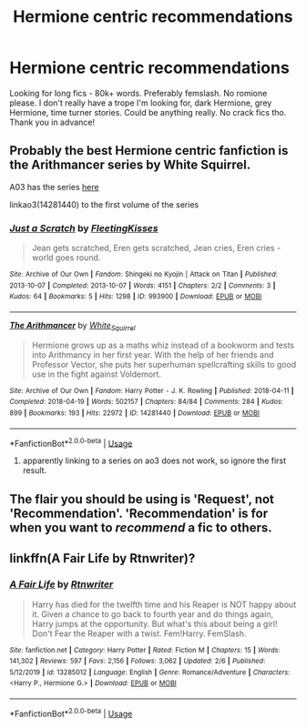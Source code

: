 #+TITLE: Hermione centric recommendations

* Hermione centric recommendations
:PROPERTIES:
:Author: wakemeupp
:Score: 6
:DateUnix: 1597428826.0
:DateShort: 2020-Aug-14
:FlairText: Request
:END:
Looking for long fics - 80k+ words. Preferably femslash. No romione please. I don't really have a trope I'm looking for, dark Hermione, grey Hermione, time turner stories. Could be anything really. No crack fics tho. Thank you in advance!


** Probably the best Hermione centric fanfiction is the Arithmancer series by White Squirrel.

A03 has the series [[https://archiveofourown.org/series/993900][here]]

linkao3(14281440) to the first volume of the series
:PROPERTIES:
:Author: lschierer
:Score: 3
:DateUnix: 1597443258.0
:DateShort: 2020-Aug-15
:END:

*** [[https://archiveofourown.org/works/993900][*/Just a Scratch/*]] by [[https://www.archiveofourown.org/users/FleetingKisses/pseuds/FleetingKisses][/FleetingKisses/]]

#+begin_quote
  Jean gets scratched, Eren gets scratched, Jean cries, Eren cries - world goes round.
#+end_quote

^{/Site/:} ^{Archive} ^{of} ^{Our} ^{Own} ^{*|*} ^{/Fandom/:} ^{Shingeki} ^{no} ^{Kyojin} ^{|} ^{Attack} ^{on} ^{Titan} ^{*|*} ^{/Published/:} ^{2013-10-07} ^{*|*} ^{/Completed/:} ^{2013-10-07} ^{*|*} ^{/Words/:} ^{4151} ^{*|*} ^{/Chapters/:} ^{2/2} ^{*|*} ^{/Comments/:} ^{3} ^{*|*} ^{/Kudos/:} ^{64} ^{*|*} ^{/Bookmarks/:} ^{5} ^{*|*} ^{/Hits/:} ^{1298} ^{*|*} ^{/ID/:} ^{993900} ^{*|*} ^{/Download/:} ^{[[https://archiveofourown.org/downloads/993900/Just%20a%20Scratch.epub?updated_at=1387579620][EPUB]]} ^{or} ^{[[https://archiveofourown.org/downloads/993900/Just%20a%20Scratch.mobi?updated_at=1387579620][MOBI]]}

--------------

[[https://archiveofourown.org/works/14281440][*/The Arithmancer/*]] by [[https://www.archiveofourown.org/users/White_Squirrel/pseuds/White_Squirrel][/White_Squirrel/]]

#+begin_quote
  Hermione grows up as a maths whiz instead of a bookworm and tests into Arithmancy in her first year. With the help of her friends and Professor Vector, she puts her superhuman spellcrafting skills to good use in the fight against Voldemort.
#+end_quote

^{/Site/:} ^{Archive} ^{of} ^{Our} ^{Own} ^{*|*} ^{/Fandom/:} ^{Harry} ^{Potter} ^{-} ^{J.} ^{K.} ^{Rowling} ^{*|*} ^{/Published/:} ^{2018-04-11} ^{*|*} ^{/Completed/:} ^{2018-04-19} ^{*|*} ^{/Words/:} ^{502157} ^{*|*} ^{/Chapters/:} ^{84/84} ^{*|*} ^{/Comments/:} ^{284} ^{*|*} ^{/Kudos/:} ^{899} ^{*|*} ^{/Bookmarks/:} ^{193} ^{*|*} ^{/Hits/:} ^{22972} ^{*|*} ^{/ID/:} ^{14281440} ^{*|*} ^{/Download/:} ^{[[https://archiveofourown.org/downloads/14281440/The%20Arithmancer.epub?updated_at=1570246860][EPUB]]} ^{or} ^{[[https://archiveofourown.org/downloads/14281440/The%20Arithmancer.mobi?updated_at=1570246860][MOBI]]}

--------------

*FanfictionBot*^{2.0.0-beta} | [[https://github.com/tusing/reddit-ffn-bot/wiki/Usage][Usage]]
:PROPERTIES:
:Author: FanfictionBot
:Score: 1
:DateUnix: 1597443274.0
:DateShort: 2020-Aug-15
:END:

**** apparently linking to a series on ao3 does not work, so ignore the first result.
:PROPERTIES:
:Author: lschierer
:Score: 2
:DateUnix: 1597443408.0
:DateShort: 2020-Aug-15
:END:


** The flair you should be using is 'Request', not 'Recommendation'. 'Recommendation' is for when you want to /recommend/ a fic to others.
:PROPERTIES:
:Author: Miqdad_Suleman
:Score: 3
:DateUnix: 1597507805.0
:DateShort: 2020-Aug-15
:END:


** linkffn(A Fair Life by Rtnwriter)?
:PROPERTIES:
:Author: ceplma
:Score: 1
:DateUnix: 1597431486.0
:DateShort: 2020-Aug-14
:END:

*** [[https://www.fanfiction.net/s/13285012/1/][*/A Fair Life/*]] by [[https://www.fanfiction.net/u/9236464/Rtnwriter][/Rtnwriter/]]

#+begin_quote
  Harry has died for the twelfth time and his Reaper is NOT happy about it. Given a chance to go back to fourth year and do things again, Harry jumps at the opportunity. But what's this about being a girl! Don't Fear the Reaper with a twist. Fem!Harry. FemSlash.
#+end_quote

^{/Site/:} ^{fanfiction.net} ^{*|*} ^{/Category/:} ^{Harry} ^{Potter} ^{*|*} ^{/Rated/:} ^{Fiction} ^{M} ^{*|*} ^{/Chapters/:} ^{15} ^{*|*} ^{/Words/:} ^{141,302} ^{*|*} ^{/Reviews/:} ^{597} ^{*|*} ^{/Favs/:} ^{2,156} ^{*|*} ^{/Follows/:} ^{3,062} ^{*|*} ^{/Updated/:} ^{2/6} ^{*|*} ^{/Published/:} ^{5/12/2019} ^{*|*} ^{/id/:} ^{13285012} ^{*|*} ^{/Language/:} ^{English} ^{*|*} ^{/Genre/:} ^{Romance/Adventure} ^{*|*} ^{/Characters/:} ^{<Harry} ^{P.,} ^{Hermione} ^{G.>} ^{*|*} ^{/Download/:} ^{[[http://www.ff2ebook.com/old/ffn-bot/index.php?id=13285012&source=ff&filetype=epub][EPUB]]} ^{or} ^{[[http://www.ff2ebook.com/old/ffn-bot/index.php?id=13285012&source=ff&filetype=mobi][MOBI]]}

--------------

*FanfictionBot*^{2.0.0-beta} | [[https://github.com/tusing/reddit-ffn-bot/wiki/Usage][Usage]]
:PROPERTIES:
:Author: FanfictionBot
:Score: 2
:DateUnix: 1597431506.0
:DateShort: 2020-Aug-14
:END:
